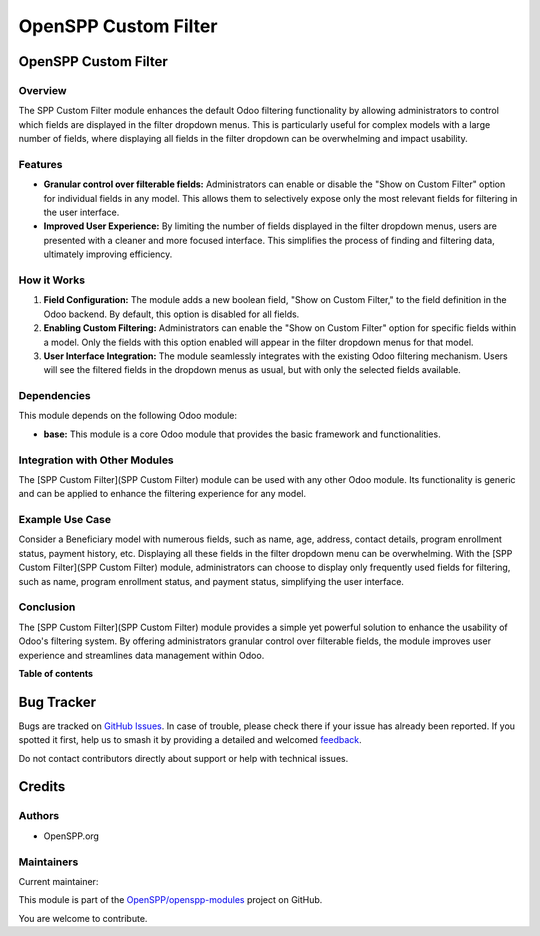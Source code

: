=====================
OpenSPP Custom Filter
=====================

.. 
   !!!!!!!!!!!!!!!!!!!!!!!!!!!!!!!!!!!!!!!!!!!!!!!!!!!!
   !! This file is generated by oca-gen-addon-readme !!
   !! changes will be overwritten.                   !!
   !!!!!!!!!!!!!!!!!!!!!!!!!!!!!!!!!!!!!!!!!!!!!!!!!!!!
   !! source digest: sha256:d9235cece9b05db508de59bdbe3c70d9099437738b9237c7dbdde8ea3ad14efd
   !!!!!!!!!!!!!!!!!!!!!!!!!!!!!!!!!!!!!!!!!!!!!!!!!!!!

.. |badge1| image:: https://img.shields.io/badge/maturity-Beta-yellow.png
    :target: https://odoo-community.org/page/development-status
    :alt: Beta
.. |badge2| image:: https://img.shields.io/badge/licence-LGPL--3-blue.png
    :target: http://www.gnu.org/licenses/lgpl-3.0-standalone.html
    :alt: License: LGPL-3
.. |badge3| image:: https://img.shields.io/badge/github-OpenSPP%2Fopenspp--modules-lightgray.png?logo=github
    :target: https://github.com/OpenSPP/openspp-modules/tree/17.0/spp_custom_filter
    :alt: OpenSPP/openspp-modules

|badge1| |badge2| |badge3|

OpenSPP Custom Filter
=====================

Overview
--------

The SPP Custom Filter module enhances the default Odoo filtering
functionality by allowing administrators to control which fields are
displayed in the filter dropdown menus. This is particularly useful for
complex models with a large number of fields, where displaying all
fields in the filter dropdown can be overwhelming and impact usability.

Features
--------

-  **Granular control over filterable fields:** Administrators can
   enable or disable the "Show on Custom Filter" option for individual
   fields in any model. This allows them to selectively expose only the
   most relevant fields for filtering in the user interface.

-  **Improved User Experience:** By limiting the number of fields
   displayed in the filter dropdown menus, users are presented with a
   cleaner and more focused interface. This simplifies the process of
   finding and filtering data, ultimately improving efficiency.

How it Works
------------

1. **Field Configuration:** The module adds a new boolean field, "Show
   on Custom Filter," to the field definition in the Odoo backend. By
   default, this option is disabled for all fields.

2. **Enabling Custom Filtering:** Administrators can enable the "Show on
   Custom Filter" option for specific fields within a model. Only the
   fields with this option enabled will appear in the filter dropdown
   menus for that model.

3. **User Interface Integration:** The module seamlessly integrates with
   the existing Odoo filtering mechanism. Users will see the filtered
   fields in the dropdown menus as usual, but with only the selected
   fields available.

Dependencies
------------

This module depends on the following Odoo module:

-  **base:** This module is a core Odoo module that provides the basic
   framework and functionalities.

Integration with Other Modules
------------------------------

The [SPP Custom Filter](SPP Custom Filter) module can be used with any
other Odoo module. Its functionality is generic and can be applied to
enhance the filtering experience for any model.

Example Use Case
----------------

Consider a Beneficiary model with numerous fields, such as name, age,
address, contact details, program enrollment status, payment history,
etc. Displaying all these fields in the filter dropdown menu can be
overwhelming. With the [SPP Custom Filter](SPP Custom Filter) module,
administrators can choose to display only frequently used fields for
filtering, such as name, program enrollment status, and payment status,
simplifying the user interface.

Conclusion
----------

The [SPP Custom Filter](SPP Custom Filter) module provides a simple yet
powerful solution to enhance the usability of Odoo's filtering system.
By offering administrators granular control over filterable fields, the
module improves user experience and streamlines data management within
Odoo.

**Table of contents**

.. contents::
   :local:

Bug Tracker
===========

Bugs are tracked on `GitHub Issues <https://github.com/OpenSPP/openspp-modules/issues>`_.
In case of trouble, please check there if your issue has already been reported.
If you spotted it first, help us to smash it by providing a detailed and welcomed
`feedback <https://github.com/OpenSPP/openspp-modules/issues/new?body=module:%20spp_custom_filter%0Aversion:%2017.0%0A%0A**Steps%20to%20reproduce**%0A-%20...%0A%0A**Current%20behavior**%0A%0A**Expected%20behavior**>`_.

Do not contact contributors directly about support or help with technical issues.

Credits
=======

Authors
-------

* OpenSPP.org

Maintainers
-----------

.. |maintainer-nhatnm0612| image:: https://github.com/nhatnm0612.png?size=40px
    :target: https://github.com/nhatnm0612
    :alt: nhatnm0612

Current maintainer:

|maintainer-nhatnm0612| 

This module is part of the `OpenSPP/openspp-modules <https://github.com/OpenSPP/openspp-modules/tree/17.0/spp_custom_filter>`_ project on GitHub.

You are welcome to contribute.
